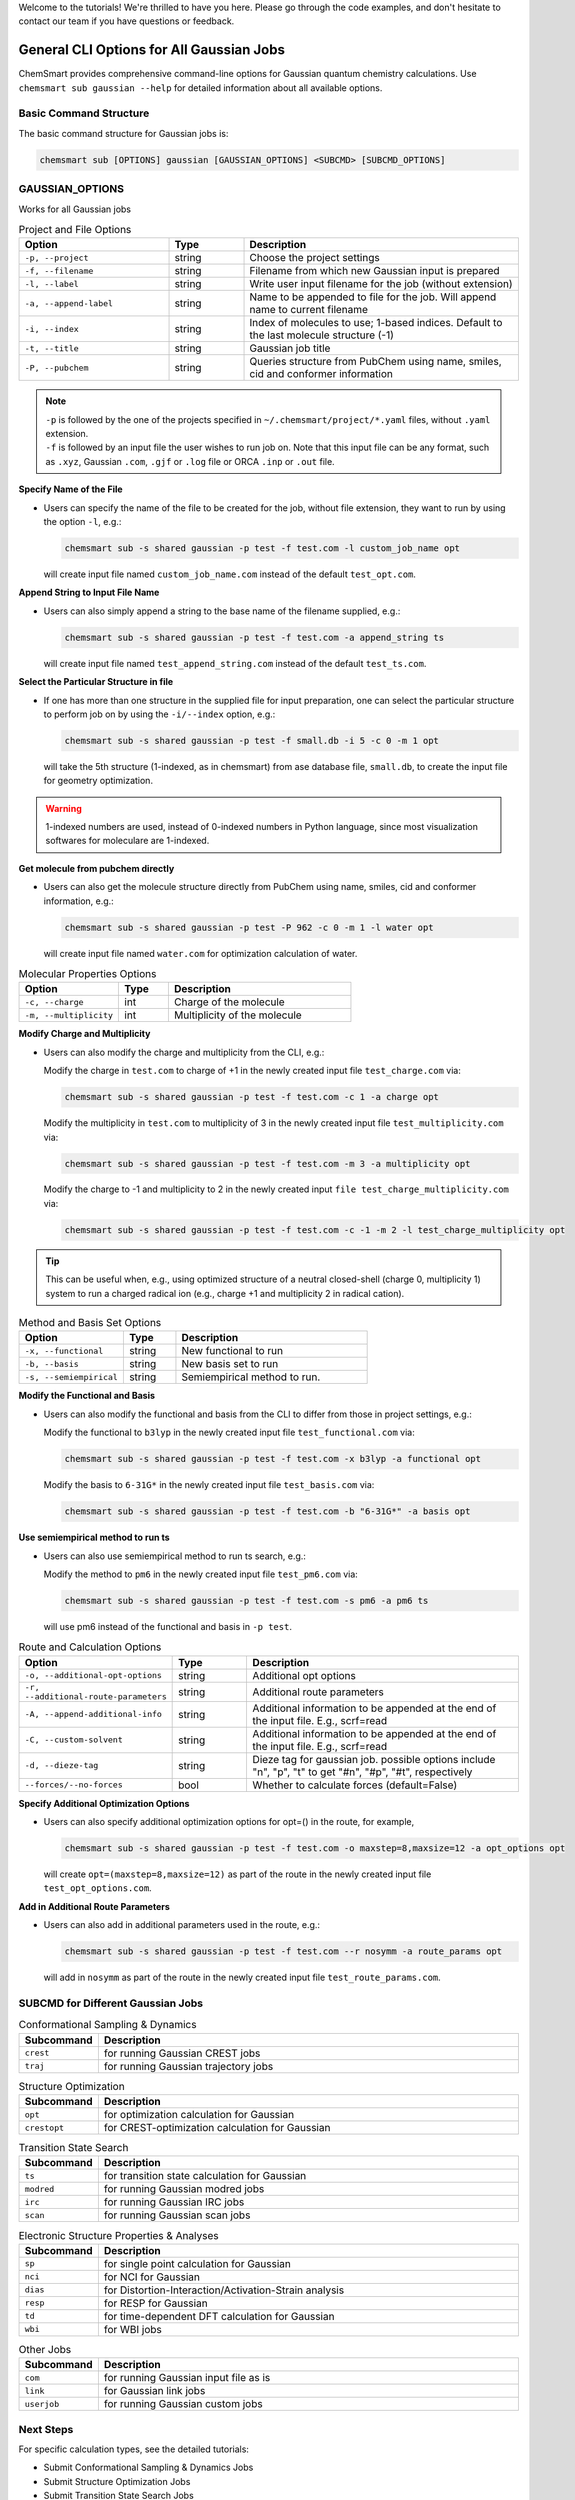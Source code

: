Welcome to the tutorials! We're thrilled to have you here. Please go through the code examples, and don't hesitate to
contact our team if you have questions or feedback.

###########################################
 General CLI Options for All Gaussian Jobs
###########################################

ChemSmart provides comprehensive command-line options for Gaussian quantum chemistry calculations. Use ``chemsmart sub
gaussian --help`` for detailed information about all available options.

*************************
 Basic Command Structure
*************************

The basic command structure for Gaussian jobs is:

.. code:: console

   chemsmart sub [OPTIONS] gaussian [GAUSSIAN_OPTIONS] <SUBCMD> [SUBCMD_OPTIONS]

******************
 GAUSSIAN_OPTIONS
******************

Works for all Gaussian jobs

.. list-table:: Project and File Options
   :header-rows: 1
   :widths: 30 15 55

   -  -  Option
      -  Type
      -  Description

   -  -  ``-p, --project``
      -  string
      -  Choose the project settings

   -  -  ``-f, --filename``
      -  string
      -  Filename from which new Gaussian input is prepared

   -  -  ``-l, --label``
      -  string
      -  Write user input filename for the job (without extension)

   -  -  ``-a, --append-label``
      -  string
      -  Name to be appended to file for the job. Will append name to current filename

   -  -  ``-i, --index``
      -  string
      -  Index of molecules to use; 1-based indices. Default to the last molecule structure (-1)

   -  -  ``-t, --title``
      -  string
      -  Gaussian job title

   -  -  ``-P, --pubchem``
      -  string
      -  Queries structure from PubChem using name, smiles, cid and conformer information

.. note::

   |  ``-p`` is followed by the one of the projects specified in ``~/.chemsmart/project/*.yaml`` files, without
      ``.yaml`` extension.
   |  ``-f`` is followed by an input file the user wishes to run job on. Note that this input file can be any format,
      such as ``.xyz``, Gaussian ``.com``, ``.gjf`` or ``.log`` file or ORCA ``.inp`` or ``.out`` file.

**Specify Name of the File**

-  Users can specify the name of the file to be created for the job, without file extension, they want to run by using
   the option ``-l``, e.g.:

   .. code:: console

      chemsmart sub -s shared gaussian -p test -f test.com -l custom_job_name opt

   will create input file named ``custom_job_name.com`` instead of the default ``test_opt.com``.

**Append String to Input File Name**

-  Users can also simply append a string to the base name of the filename supplied, e.g.:

   .. code:: console

      chemsmart sub -s shared gaussian -p test -f test.com -a append_string ts

   will create input file named ``test_append_string.com`` instead of the default ``test_ts.com``.

**Select the Particular Structure in file**

-  If one has more than one structure in the supplied file for input preparation, one can select the particular
   structure to perform job on by using the ``-i/--index`` option, e.g.:

   .. code:: console

      chemsmart sub -s shared gaussian -p test -f small.db -i 5 -c 0 -m 1 opt

   will take the 5th structure (1-indexed, as in chemsmart) from ase database file, ``small.db``, to create the input
   file for geometry optimization.

.. Warning::

   1-indexed numbers are used, instead of 0-indexed numbers in Python language, since most visualization softwares for
   moleculare are 1-indexed.

**Get molecule from pubchem directly**

-  Users can also get the molecule structure directly from PubChem using name, smiles, cid and conformer information,
   e.g.:

   .. code:: console

      chemsmart sub -s shared gaussian -p test -P 962 -c 0 -m 1 -l water opt

   will create input file named ``water.com`` for optimization calculation of water.

.. list-table:: Molecular Properties Options
   :header-rows: 1
   :widths: 30 15 55

   -  -  Option
      -  Type
      -  Description

   -  -  ``-c, --charge``
      -  int
      -  Charge of the molecule

   -  -  ``-m, --multiplicity``
      -  int
      -  Multiplicity of the molecule

..
   warning::::

   If there is no charge or multiplicity information in input files, users must specify them via ``-c <charge> -m <multiplicity>``.

**Modify Charge and Multiplicity**

-  Users can also modify the charge and multiplicity from the CLI, e.g.:

   Modify the charge in ``test.com`` to charge of +1 in the newly created input file ``test_charge.com`` via:

   .. code:: console

      chemsmart sub -s shared gaussian -p test -f test.com -c 1 -a charge opt

   Modify the multiplicity in ``test.com`` to multiplicity of 3 in the newly created input file
   ``test_multiplicity.com`` via:

   .. code:: console

      chemsmart sub -s shared gaussian -p test -f test.com -m 3 -a multiplicity opt

   Modify the charge to -1 and multiplicity to 2 in the newly created input ``file test_charge_multiplicity.com`` via:

   .. code:: console

      chemsmart sub -s shared gaussian -p test -f test.com -c -1 -m 2 -l test_charge_multiplicity opt

.. tip::

   This can be useful when, e.g., using optimized structure of a neutral closed-shell (charge 0, multiplicity 1) system
   to run a charged radical ion (e.g., charge +1 and multiplicity 2 in radical cation).

.. list-table:: Method and Basis Set Options
   :header-rows: 1
   :widths: 30 15 55

   -  -  Option
      -  Type
      -  Description

   -  -  ``-x, --functional``
      -  string
      -  New functional to run

   -  -  ``-b, --basis``
      -  string
      -  New basis set to run

   -  -  ``-s, --semiempirical``
      -  string
      -  Semiempirical method to run.

**Modify the Functional and Basis**

-  Users can also modify the functional and basis from the CLI to differ from those in project settings, e.g.:

   Modify the functional to ``b3lyp`` in the newly created input file ``test_functional.com`` via:

   .. code:: console

      chemsmart sub -s shared gaussian -p test -f test.com -x b3lyp -a functional opt

   Modify the basis to ``6-31G*`` in the newly created input file ``test_basis.com`` via:

   .. code:: console

      chemsmart sub -s shared gaussian -p test -f test.com -b "6-31G*" -a basis opt

**Use semiempirical method to run ts**

-  Users can also use semiempirical method to run ts search, e.g.:

   Modify the method to ``pm6`` in the newly created input file ``test_pm6.com`` via:

   .. code:: console

      chemsmart sub -s shared gaussian -p test -f test.com -s pm6 -a pm6 ts

   will use pm6 instead of the functional and basis in ``-p test``.

.. list-table:: Route and Calculation Options
   :header-rows: 1
   :widths: 30 15 55

   -  -  Option
      -  Type
      -  Description

   -  -  ``-o, --additional-opt-options``
      -  string
      -  Additional opt options

   -  -  ``-r, --additional-route-parameters``
      -  string
      -  Additional route parameters

   -  -  ``-A, --append-additional-info``
      -  string
      -  Additional information to be appended at the end of the input file. E.g., scrf=read

   -  -  ``-C, --custom-solvent``
      -  string
      -  Additional information to be appended at the end of the input file. E.g., scrf=read

   -  -  ``-d, --dieze-tag``
      -  string
      -  Dieze tag for gaussian job. possible options include "n", "p", "t" to get "#n", "#p", "#t", respectively

   -  -  ``--forces/--no-forces``
      -  bool
      -  Whether to calculate forces (default=False)

**Specify Additional Optimization Options**

-  Users can also specify additional optimization options for opt=() in the route, for example,

   .. code:: console

      chemsmart sub -s shared gaussian -p test -f test.com -o maxstep=8,maxsize=12 -a opt_options opt

   will create ``opt=(maxstep=8,maxsize=12)`` as part of the route in the newly created input file
   ``test_opt_options.com``.

**Add in Additional Route Parameters**

-  Users can also add in additional parameters used in the route, e.g.:

   .. code:: console

      chemsmart sub -s shared gaussian -p test -f test.com --r nosymm -a route_params opt

   will add in ``nosymm`` as part of the route in the newly created input file ``test_route_params.com``.

************************************
 SUBCMD for Different Gaussian Jobs
************************************

.. list-table:: Conformational Sampling & Dynamics
   :header-rows: 1
   :widths: 15 85

   -  -  Subcommand
      -  Description
   -  -  ``crest``
      -  for running Gaussian CREST jobs
   -  -  ``traj``
      -  for running Gaussian trajectory jobs

.. list-table:: Structure Optimization
   :header-rows: 1
   :widths: 15 85

   -  -  Subcommand
      -  Description
   -  -  ``opt``
      -  for optimization calculation for Gaussian
   -  -  ``crestopt``
      -  for CREST-optimization calculation for Gaussian

.. list-table:: Transition State Search
   :header-rows: 1
   :widths: 15 85

   -  -  Subcommand
      -  Description
   -  -  ``ts``
      -  for transition state calculation for Gaussian
   -  -  ``modred``
      -  for running Gaussian modred jobs
   -  -  ``irc``
      -  for running Gaussian IRC jobs
   -  -  ``scan``
      -  for running Gaussian scan jobs

.. list-table:: Electronic Structure Properties & Analyses
   :header-rows: 1
   :widths: 15 85

   -  -  Subcommand
      -  Description
   -  -  ``sp``
      -  for single point calculation for Gaussian
   -  -  ``nci``
      -  for NCI for Gaussian
   -  -  ``dias``
      -  for Distortion-Interaction/Activation-Strain analysis
   -  -  ``resp``
      -  for RESP for Gaussian
   -  -  ``td``
      -  for time-dependent DFT calculation for Gaussian
   -  -  ``wbi``
      -  for WBI jobs

.. list-table:: Other Jobs
   :header-rows: 1
   :widths: 15 85

   -  -  Subcommand
      -  Description
   -  -  ``com``
      -  for running Gaussian input file as is
   -  -  ``link``
      -  for Gaussian link jobs
   -  -  ``userjob``
      -  for running Gaussian custom jobs

************
 Next Steps
************

For specific calculation types, see the detailed tutorials:

-  Submit Conformational Sampling & Dynamics Jobs
-  Submit Structure Optimization Jobs
-  Submit Transition State Search Jobs
-  Submit Electronic Structure Properties & Analyses Jobs
-  Submit Other Jobs
